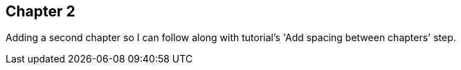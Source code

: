 == Chapter 2

Adding a second chapter so I can follow along with tutorial's 'Add spacing between chapters' step.
